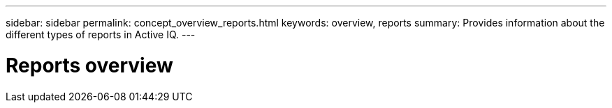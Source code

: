 ---
sidebar: sidebar
permalink: concept_overview_reports.html
keywords: overview, reports
summary: Provides information about the different types of reports in Active IQ.
---

= Reports overview
:toc: macro
:toclevels: 1
:hardbreaks:
:nofooter:
:icons: font
:linkattrs:
:imagesdir: ./media/

[.lead]
